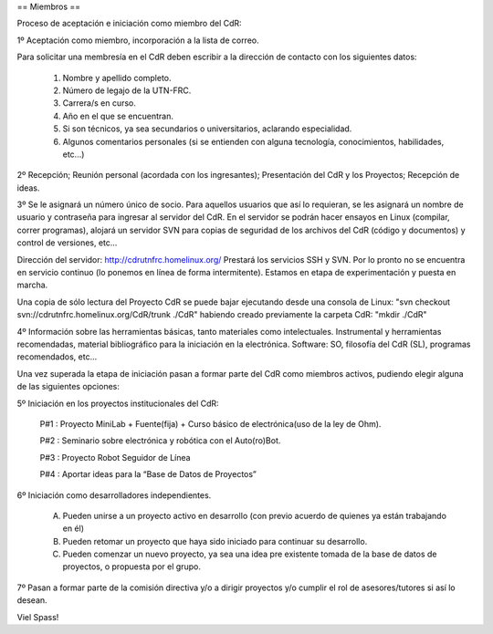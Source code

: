== Miembros ==

Proceso de aceptación e iniciación como miembro del CdR: 

1º Aceptación como miembro, incorporación a la lista de correo.

Para solicitar una membresía en el CdR deben escribir a la dirección de contacto con los siguientes datos:

   1.

      Nombre y apellido completo.
   2.

      Número de legajo de la UTN-FRC.
   3.

      Carrera/s en curso.
   4.

      Año en el que se encuentran.
   5.

      Si son técnicos, ya sea secundarios o universitarios, aclarando especialidad.
   6.

      Algunos comentarios personales (si se entienden con alguna tecnología, conocimientos, habilidades, etc...)

2º Recepción; Reunión personal (acordada con los ingresantes); Presentación del CdR y los Proyectos; Recepción de ideas.

3º Se le asignará un número único de socio. Para aquellos usuarios que así lo requieran, se les asignará un nombre de usuario y contraseña para ingresar al servidor del CdR. En el servidor se podrán hacer ensayos en Linux (compilar, correr programas), alojará un servidor SVN para copias de seguridad de los archivos del CdR (código y documentos) y control de versiones, etc...

Dirección del servidor: http://cdrutnfrc.homelinux.org/ Prestará los servicios SSH y SVN. Por lo pronto no se encuentra en servicio continuo (lo ponemos en línea de forma intermitente). Estamos en etapa de experimentación y puesta en marcha.

Una copia de sólo lectura del Proyecto CdR se puede bajar ejecutando desde una consola de Linux: "svn checkout svn://cdrutnfrc.homelinux.org/CdR/trunk ./CdR" habiendo creado previamente la carpeta CdR: "mkdir ./CdR"

4º Información sobre las herramientas básicas, tanto materiales como intelectuales. Instrumental y herramientas recomendadas, material bibliográfico para la iniciación en la electrónica. Software: SO, filosofía del CdR (SL), programas recomendados, etc...

Una vez superada la etapa de iniciación pasan a formar parte del CdR como miembros activos, pudiendo elegir alguna de las siguientes opciones:

5º Iniciación en los proyectos institucionales del CdR:

   P#1 : Proyecto MiniLab + Fuente(fija) + Curso básico de electrónica(uso de la ley de Ohm).

   P#2 : Seminario sobre electrónica y robótica con el Auto(ro)Bot.

   P#3 : Proyecto Robot Seguidor de Línea

   P#4 : Aportar ideas para la “Base de Datos de Proyectos”

6º Iniciación como desarrolladores independientes.

    A) Pueden unirse a un proyecto activo en desarrollo (con previo acuerdo de quienes ya están trabajando en él)

    B) Pueden retomar un proyecto que haya sido iniciado para continuar su desarrollo.

    C) Pueden comenzar un nuevo proyecto, ya sea una idea pre existente tomada de la base de datos de proyectos, o propuesta por el grupo.

7º Pasan a formar parte de la comisión directiva y/o a dirigir proyectos y/o cumplir el rol de asesores/tutores si así lo desean.


Viel Spass!
